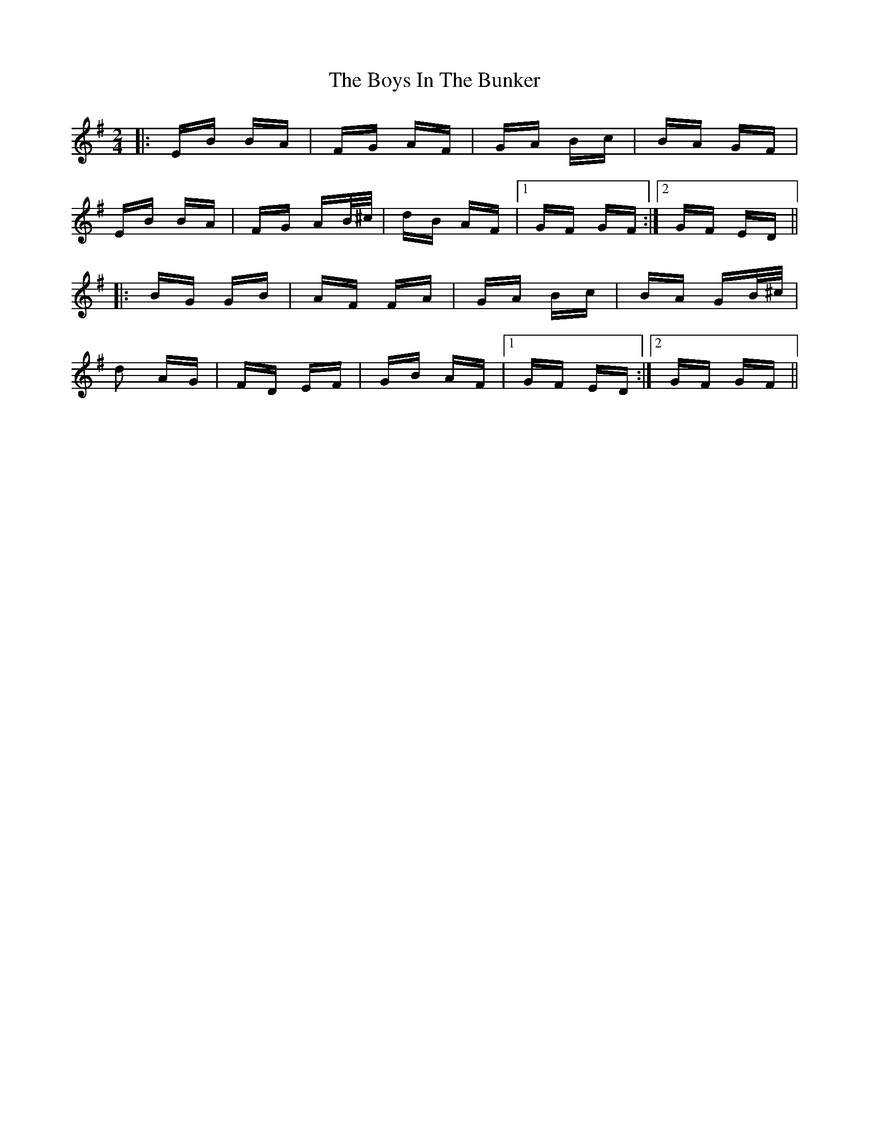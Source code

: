 X: 4700
T: Boys In The Bunker, The
R: polka
M: 2/4
K: Eminor
|:EB BA|FG AF|GA Bc|BA GF|
EB BA|FG AB/^c/|dB AF|1 GF GF:|2 GF ED||
|:BG GB|AF FA|GA Bc|BA GB/^c/|
d2 AG|FD EF|GB AF|1 GF ED:|2 GF GF||

